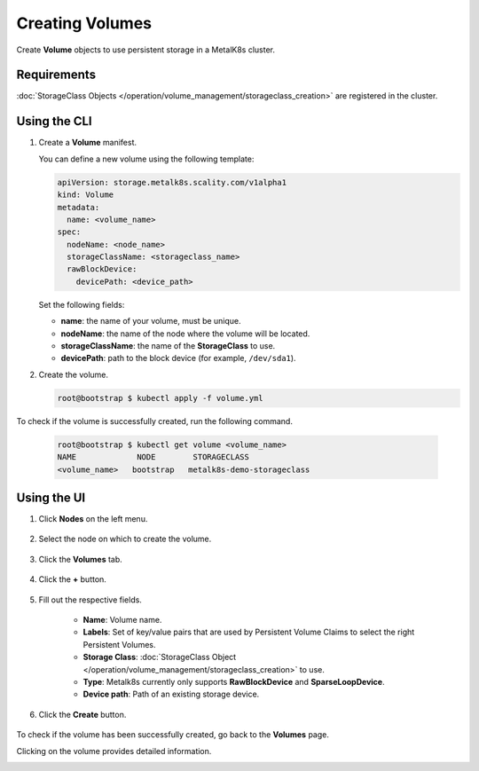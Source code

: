 Creating Volumes
================

Create **Volume** objects to use persistent storage in a MetalK8s cluster.

Requirements
------------

:doc:`StorageClass Objects
</operation/volume_management/storageclass_creation>` are registered in the
cluster.

Using the CLI
-------------

#. Create a **Volume** manifest.

   You can define a new volume using the following template:

   .. code-block:: yaml

       apiVersion: storage.metalk8s.scality.com/v1alpha1
       kind: Volume
       metadata:
         name: <volume_name>
       spec:
         nodeName: <node_name>
         storageClassName: <storageclass_name>
         rawBlockDevice:
           devicePath: <device_path>

   Set the following fields:

   - **name**: the name of your volume, must be unique.
   - **nodeName**: the name of the node where the volume will be located.
   - **storageClassName**: the name of the **StorageClass** to use.
   - **devicePath**: path to the block device (for example, ``/dev/sda1``).

#. Create the volume.

   .. code-block:: shell

      root@bootstrap $ kubectl apply -f volume.yml


To check if the volume is successfully created, run the following command.

   .. code-block:: shell

       root@bootstrap $ kubectl get volume <volume_name>
       NAME             NODE        STORAGECLASS
       <volume_name>   bootstrap   metalk8s-demo-storageclass

Using the UI
------------

#. Click **Nodes** on the left menu.

    .. image:: /operation/volume_management/img/node_list.png

#. Select the node on which to create the volume.

    .. image:: /operation/volume_management/img/all_nodes.png

#. Click the **Volumes** tab.

    .. image:: /operation/volume_management/img/node_detail.png

#. Click the **+** button.

    .. image:: /operation/volume_management/img/create_volume.png

#. Fill out the respective fields.

    .. image:: /operation/volume_management/img/volume_creation.png

    - **Name**: Volume name.
    - **Labels**: Set of key/value pairs that are used by Persistent Volume Claims to select the right Persistent Volumes.
    - **Storage Class**: :doc:`StorageClass Object </operation/volume_management/storageclass_creation>` to use.
    - **Type**: Metalk8s currently only supports **RawBlockDevice** and
      **SparseLoopDevice**.
    - **Device path**: Path of an existing storage device.

#. Click the **Create** button.

    .. image:: /operation/volume_management/img/test_volume.png

To check if the volume has been successfully created, go back to the
**Volumes** page.

.. image:: /operation/volume_management/img/volume_created.png

Clicking on the volume provides detailed information.

.. image:: /operation/volume_management/img/volume_detail.png
